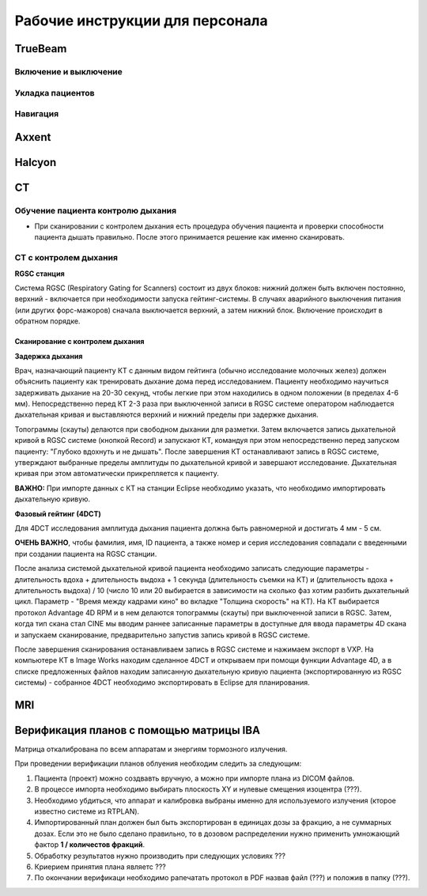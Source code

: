 .. _instructions:

Рабочие инструкции для персонала
================================

TrueBeam
--------

Включение и выключение
~~~~~~~~~~~~~~~~~~~~~~

Укладка пациентов
~~~~~~~~~~~~~~~~~

Навигация
~~~~~~~~~

Axxent
------

Halcyon
-------

CT
---

Обучение пациента контролю дыхания
~~~~~~~~~~~~~~~~~~~~~~~~~~~~~~~~~~

- При сканировании с контролем дыхания есть процедура обучения пациента и проверки способности пациента дышать правильно. 
  После этого принимается решение как именно сканировать.

CT с контролем дыхания
~~~~~~~~~~~~~~~~~~~~~~

**RGSC станция**

Система RGSC (Respiratory Gating for Scanners) состоит из двух блоков: нижний должен быть включен постоянно, верхний - включается при 
необходимости запуска гейтинг-системы. В случаях аварийного выключения питания (или других форс-мажоров) сначала выключается верхний,
а затем нижний блок. Включение происходит в обратном порядке.

Сканирование с контролем дыхания
""""""""""""""""""""""""""""""""

**Задержка дыхания**

Врач, назначающий пациенту КТ с данным видом гейтинга (обычно исследование молочных желез) должен объяснить пациенту как тренировать дыхание дома
перед исследованием. Пациенту необходимо научиться задерживать дыхание на 20-30 секунд, чтобы легкие при этом находились в одном
положении (в пределах 4-6 мм). Непосредственно перед КТ 2-3 раза при выключенной записи в RGSC системе оператором наблюдается дыхательная кривая и
выставляются верхний и нижний пределы при задержке дыхания.

Топограммы (скауты) делаются при свободном дыхании для разметки. Затем включается запись дыхательной кривой в RGSC системе (кнопкой Record) и
запускают КТ, командуя при этом непосредственно перед запуском пациенту: "Глубоко вдохнуть и не дышать". После завершения КТ останавливают запись в RGSC системе,
утверждают выбранные пределы амплитуды по дыхательной кривой и завершают исследование. Дыхательная кривая при этом автоматически прикрепляется к пациенту. 

**ВАЖНО:** При импорте данных с КТ на станции Eclipse необходимо указать, что необходимо импортировать дыхательную кривую.

**Фазовый гейтинг (4DCT)**

Для 4DCT исследования амплитуда дыхания пациента должна быть равномерной и достигать 4 мм - 5 см. 

**ОЧЕНЬ ВАЖНО**, чтобы фамилия, имя, ID пациента, а также номер и серия исследования совпадали с введенными при создании пациента на RGSC станции.

После анализа системой дыхательной кривой пациента необходимо записать следующие параметры - длительность вдоха + длительность выдоха + 1 секунда (длительность съемки на КТ) и (длительность вдоха + длительность выдоха) / 10 (число 10 или 20 выбирается в зависимости на сколько фаз хотим разбить дыхательный цикл. Параметр - "Время между кадрами кино" во вкладке "Толщина скорость" на КТ).
На КТ выбирается протокол Advantage 4D RPM и в нем делаются топограммы (скауты) при выключенной записи в RGSC. Затем, когда тип скана стал CINE мы вводим раннее записанные параметры в доступные для ввода параметры 4D скана и запускаем сканирование, предварительно запустив запись кривой в RGSC системе.

После завершения сканирования останавливаем запись в RGSC системе и нажимаем экспорт в VXP. На компьютере КТ в Image Works находим сделанное 4DCT и открываем при помощи функции Advantage 4D, а в списке предложенных файлов находим записанную дыхательную кривую пациента (экспортированную из RGSC системы) - собранное 4DCT необходимо экспортировать в Eclipse для планирования.

MRI
---

Верификация планов с помощью матрицы IBA
----------------------------------------

Матрица откалибрована по всем аппаратам и энергиям тормозного излучения.

При проведении верификации планов облуения необходим следить за следующим:

#. Пациента (проект) можно создвавть вручную, а можно при импорте плана из DICOM файлов.
#. В процессе импорта необходимо выбирать плоскость XY и нулевые смещения изоцентра (???).
#. Необходимо убдиться, что аппарат и калибровка выбраны именно для используемого
   излучения (кторое известно системе из RTPLAN).
#. Импортированный план должен был быть экспортирован в единицах дозы за фракцию, 
   а не суммарных дозах. Если это не было сделано правильно, 
   то в дозовом распределении нужно применить умножающий фактор **1 / количестов фракций**.
#. Обработку результатов нужно производить при следующих условиях ???
#. Криерием принятия плана являетс ???
#. По окончании верификаци необходимо рапечатать протокол в PDF назвав файл (???)
   и положив в папку (???).